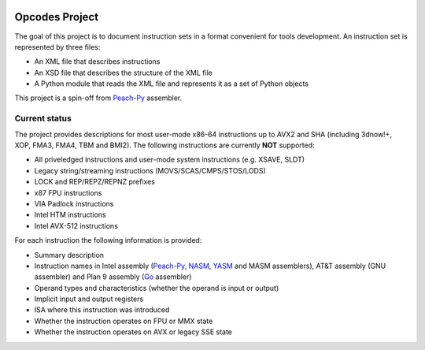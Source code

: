 .. image:: https://img.shields.io/badge/license-BSD-brightgreen.png
   :alt: License
   :target: https://github.com/Maratyszcza/Opcodes/blob/master/license.rst

.. image:: https://readthedocs.org/projects/opcodes/badge/?style
   :alt: Documentation
   :target: https://opcodes.readthedocs.org

Opcodes Project
===============

The goal of this project is to document instruction sets in a format convenient for tools development. An instruction set is represented by three files:

- An XML file that describes instructions
- An XSD file that describes the structure of the XML file
- A Python module that reads the XML file and represents it as a set of Python objects

This project is a spin-off from `Peach-Py <https://bitbucket.org/MDukhan/peachpy>`_ assembler.

Current status
--------------

The project provides descriptions for most user-mode x86-64 instructions up to AVX2 and SHA (including 3dnow!+, XOP, FMA3, FMA4, TBM and BMI2). The following instructions are currently **NOT** supported:

- All priveledged instructions and user-mode system instructions (e.g. XSAVE, SLDT)
- Legacy string/streaming instructions (MOVS/SCAS/CMPS/STOS/LODS)
- LOCK and REP/REPZ/REPNZ prefixes
- x87 FPU instructions
- VIA Padlock instructions
- Intel HTM instructions
- Intel AVX-512 instructions

For each instruction the following information is provided:

- Summary description
- Instruction names in Intel assembly (`Peach-Py <https://bitbucket.org/MDukhan/peachpy>`_, `NASM <http://nasm.us>`_, `YASM <http://yasm.tortall.net>`_ and MASM assemblers), AT&T assembly (GNU assembler) and Plan 9 assembly (`Go <https://golang.org>`_ assembler)
- Operand types and characteristics (whether the operand is input or output)
- Implicit input and output registers
- ISA where this instruction was introduced
- Whether the instruction operates on FPU or MMX state
- Whether the instruction operates on AVX or legacy SSE state

